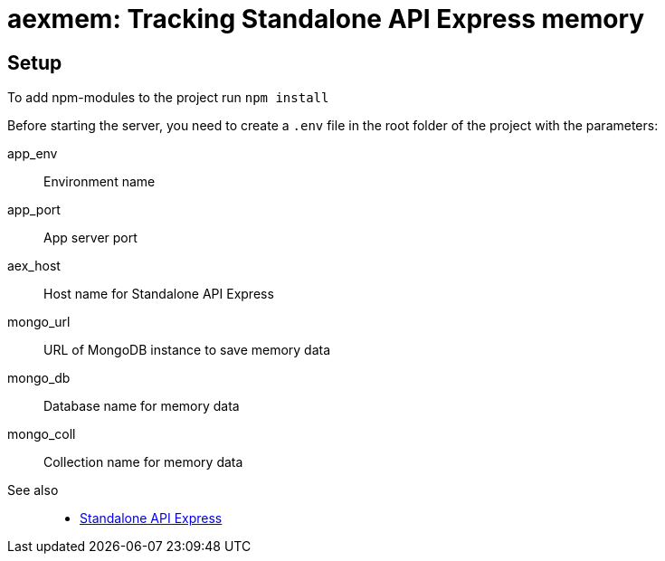 = aexmem: Tracking Standalone API Express memory

== Setup

To add npm-modules to the project run `npm install`

Before starting the server, you need to create a `.env` file in the root folder of the project with the parameters:

====
app_env::
Environment name

app_port::
App server port

aex_host::
Host name for Standalone API Express

mongo_url::
URL of MongoDB instance to save memory data

mongo_db::
Database name for memory data

mongo_coll::
Collection name for memory data
====

See also::
- link:https://appery.io/api-express/[Standalone API Express]
